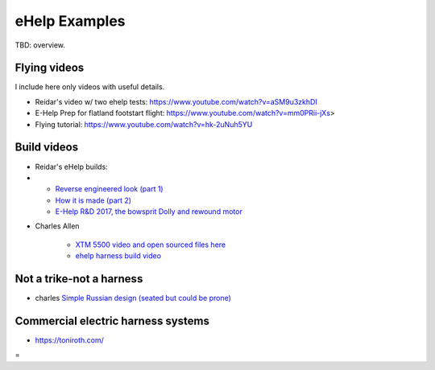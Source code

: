 ************************************************
eHelp Examples
************************************************

TBD: overview. 

Flying videos 
===========================

I include here only videos with useful details.

* Reidar's video w/ two ehelp tests: https://www.youtube.com/watch?v=aSM9u3zkhDI
* E-Help Prep for flatland footstart flight: https://www.youtube.com/watch?v=mm0PRii-jXs>
* Flying tutorial: https://www.youtube.com/watch?v=hk-2uNuh5YU

Build videos
================================

* Reidar's eHelp builds: 
* 
   * `Reverse engineered look (part 1) <https://www.youtube.com/watch?v=KIY1k8jz4v0>`_
   * `How it is made (part 2) <https://www.youtube.com/watch?v=kuN8h2oR7L4>`_
   * `E-Help R&D 2017, the bowsprit Dolly and rewound motor <https://www.youtube.com/watch?v=VLn4_wpWyus>`_

.. image:: images/reidarehelp.png

* Charles Allen
  
   * `XTM 5500 video and open sourced files here <https://www.youtube.com/watch?v=2QEa9IL_ZlM>`_
   * `ehelp harness build video <https://www.youtube.com/watch?v=kMv0oyVrDfs>`_

.. image:: images/caehelpbuild.png

Not a trike-not a harness
=====================================

* charles `Simple Russian design (seated but could be prone) <https://www.youtube.com/watch?v=KkwsizoLIQ8>`_



Commercial electric harness systems
=============================================

* https://toniroth.com/


=
